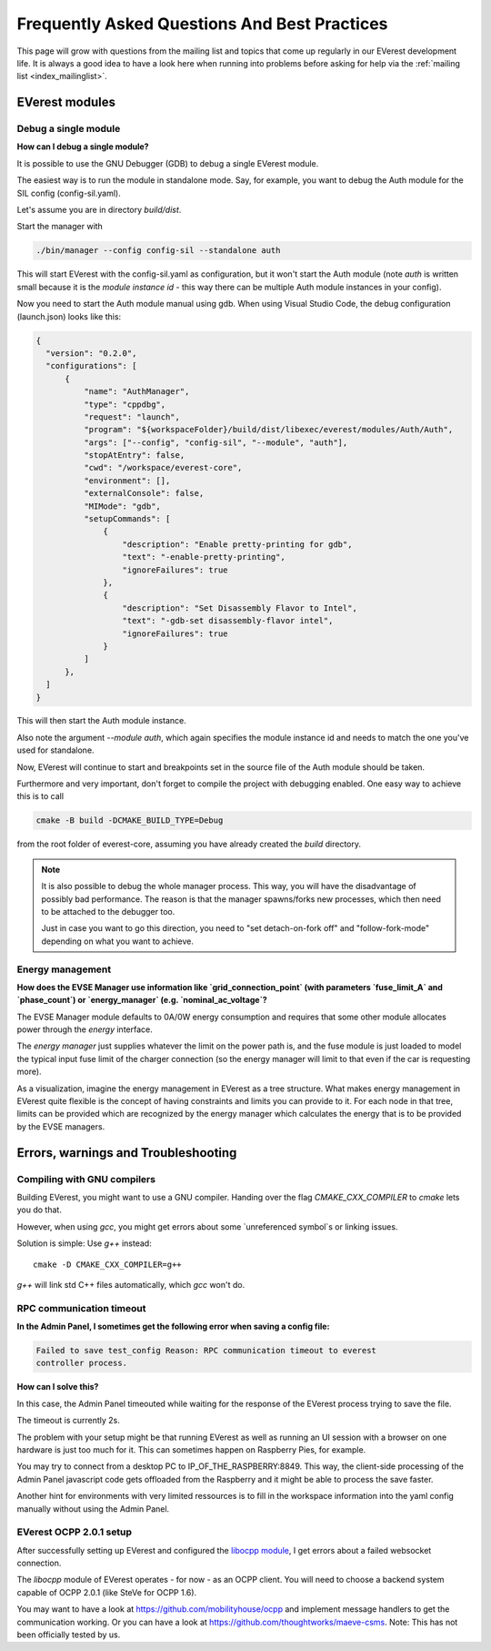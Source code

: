 .. detail_faq:

.. _faq_main:

#############################################
Frequently Asked Questions And Best Practices
#############################################

This page will grow with questions from the mailing list and topics that
come up regularly in our EVerest development life. It is always a good idea
to have a look here when running into problems before asking for help via
the :ref:`mailing list <index_mailinglist>`.

EVerest modules
===============

Debug a single module
---------------------

**How can I debug a single module?**

It is possible to use the GNU Debugger (GDB) to debug a single EVerest module.

The easiest way is to run the module in standalone mode. Say, for example, you
want to debug the Auth module for the SIL config (config-sil.yaml).

Let's assume you are in directory *build/dist*.

Start the manager with

.. code-block:: bash

  ./bin/manager --config config-sil --standalone auth

This will start EVerest with the config-sil.yaml as configuration, but it
won't start the Auth module (note *auth* is written small because it is the
*module instance id* - this way there can be multiple Auth module instances
in your config).

Now you need to start the Auth module manual using gdb. When using
Visual Studio Code, the debug configuration (launch.json) looks like this:

.. code-block:: bash

  {
    "version": "0.2.0",
    "configurations": [
        {
            "name": "AuthManager",
            "type": "cppdbg",
            "request": "launch",
            "program": "${workspaceFolder}/build/dist/libexec/everest/modules/Auth/Auth",
            "args": ["--config", "config-sil", "--module", "auth"],
            "stopAtEntry": false,
            "cwd": "/workspace/everest-core",
            "environment": [],
            "externalConsole": false,
            "MIMode": "gdb",
            "setupCommands": [
                {
                    "description": "Enable pretty-printing for gdb",
                    "text": "-enable-pretty-printing",
                    "ignoreFailures": true
                },
                {
                    "description": "Set Disassembly Flavor to Intel",
                    "text": "-gdb-set disassembly-flavor intel",
                    "ignoreFailures": true
                }
            ]
        },
    ]
  }

This will then start the Auth module instance.

Also note the argument *--module auth*, which again specifies the module
instance id and needs to match the one you've used for standalone.

Now, EVerest will continue to start and breakpoints set in the source file of
the Auth module should be taken.

Furthermore and very important, don't forget to compile the project with
debugging enabled. One easy way to achieve this is to call

.. code-block:: bash

  cmake -B build -DCMAKE_BUILD_TYPE=Debug

from the root folder of everest-core, assuming you have already created the
*build* directory.

.. note::

  It is also possible to debug the whole manager process. This way, you will
  have the disadvantage of possibly bad performance. The reason is that the
  manager spawns/forks new processes, which then need to be attached to the
  debugger too.

  Just in case you want to go this direction, you need to
  "set detach-on-fork off" and "follow-fork-mode" depending on what you want to
  achieve.

Energy management
-----------------

**How does the EVSE Manager use information like `grid_connection_point`
(with parameters `fuse_limit_A` and `phase_count`) or `energy_manager`
(e.g. `nominal_ac_voltage`?**

The EVSE Manager module defaults to 0A/0W energy consumption and requires that
some other module allocates power through the `energy` interface.

The `energy manager` just supplies whatever the limit on the power path is,
and the fuse module is just loaded to model the typical input fuse limit of
the charger connection (so the energy manager will limit to that even if the
car is requesting more).

As a visualization, imagine the energy management in EVerest as a tree
structure. What makes energy management in EVerest quite flexible is the
concept of having constraints and limits you can provide to it. For each node
in that tree, limits can be provided which are recognized by the energy
manager which calculates the energy that is to be provided by the EVSE
managers.

Errors, warnings and Troubleshooting
====================================

Compiling with GNU compilers
----------------------------
Building EVerest, you might want to use a GNU compiler. Handing over the flag
`CMAKE_CXX_COMPILER` to `cmake` lets you do that.

However, when using `gcc`, you might get errors about some `unreferenced
symbol`s or linking issues.

Solution is simple: Use `g++` instead::

  cmake -D CMAKE_CXX_COMPILER=g++

`g++` will link std C++ files automatically, which `gcc` won't do.

RPC communication timeout
-------------------------

**In the Admin Panel, I sometimes get the following error when saving a config
file:**

.. code-block::

  Failed to save test_config Reason: RPC communication timeout to everest
  controller process.

**How can I solve this?**

In this case, the Admin Panel timeouted while waiting for the response of the
EVerest process trying to save the file.

The timeout is currently 2s.

The problem with your setup might be that running EVerest as well as running
an UI session with a browser on one hardware is just too much for it. This
can sometimes happen on Raspberry Pies, for example.

You may try to connect from a desktop PC to IP_OF_THE_RASPBERRY:8849. This way,
the client-side processing of the Admin Panel javascript code gets offloaded
from the Raspberry and it might be able to process the save faster.

Another hint for environments with very limited ressources is to fill in the
workspace information into the yaml config manually without using the Admin
Panel.

EVerest OCPP 2.0.1 setup
------------------------
After successfully setting up EVerest and configured the
`libocpp module <https://github.com/EVerest/libocpp>`_, I get errors about
a failed websocket connection.

The `libocpp` module of EVerest operates - for now - as an OCPP client.
You will need to choose a backend system capable of OCPP 2.0.1 (like SteVe
for OCPP 1.6).

You may want to have a look at https://github.com/mobilityhouse/ocpp and
implement message handlers to get the communication working. Or you can have
a look at https://github.com/thoughtworks/maeve-csms. Note: This has not been
officially tested by us.
